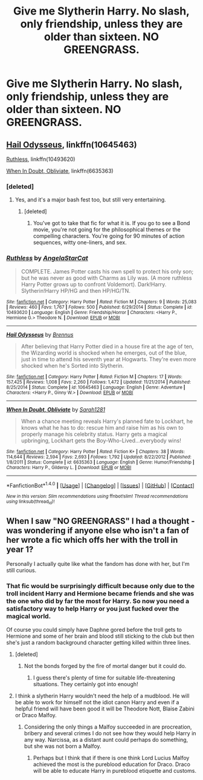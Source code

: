 #+TITLE: Give me Slytherin Harry. No slash, only friendship, unless they are older than sixteen. NO GREENGRASS.

* Give me Slytherin Harry. No slash, only friendship, unless they are older than sixteen. NO GREENGRASS.
:PROPERTIES:
:Author: booleanfreud
:Score: 11
:DateUnix: 1502418390.0
:DateShort: 2017-Aug-11
:FlairText: Request
:END:

** [[https://www.fanfiction.net/s/10645463/1/Hail-Odysseus][Hail Odysseus]], linkffn(10645463)

[[https://www.fanfiction.net/s/10493620/1/Ruthless][Ruthless]], linkffn(10493620)

[[https://www.fanfiction.net/s/6635363/1/When-In-Doubt-Obliviate][When In Doubt, Obliviate]], linkffn(6635363)
:PROPERTIES:
:Author: InquisitorCOC
:Score: 2
:DateUnix: 1502420052.0
:DateShort: 2017-Aug-11
:END:

*** [deleted]
:PROPERTIES:
:Score: 4
:DateUnix: 1502423515.0
:DateShort: 2017-Aug-11
:END:

**** Yes, and it's a major bash fest too, but still very entertaining.
:PROPERTIES:
:Author: InquisitorCOC
:Score: 3
:DateUnix: 1502426593.0
:DateShort: 2017-Aug-11
:END:

***** [deleted]
:PROPERTIES:
:Score: 2
:DateUnix: 1502440741.0
:DateShort: 2017-Aug-11
:END:

****** You've got to take that fic for what it is. If you go to see a Bond movie, you're not going for the philosophical themes or the compelling characters. You're going for 90 minutes of action sequences, witty one-liners, and sex.
:PROPERTIES:
:Author: derivative_of_life
:Score: 2
:DateUnix: 1502529836.0
:DateShort: 2017-Aug-12
:END:


*** [[http://www.fanfiction.net/s/10493620/1/][*/Ruthless/*]] by [[https://www.fanfiction.net/u/717542/AngelaStarCat][/AngelaStarCat/]]

#+begin_quote
  COMPLETE. James Potter casts his own spell to protect his only son; but he was never as good with Charms as Lily was. (A more ruthless Harry Potter grows up to confront Voldemort). Dark!Harry. Slytherin!Harry HP/HG and then HP/HG/TN.
#+end_quote

^{/Site/: [[http://www.fanfiction.net/][fanfiction.net]] *|* /Category/: Harry Potter *|* /Rated/: Fiction M *|* /Chapters/: 9 *|* /Words/: 25,083 *|* /Reviews/: 460 *|* /Favs/: 1,767 *|* /Follows/: 500 *|* /Published/: 6/29/2014 *|* /Status/: Complete *|* /id/: 10493620 *|* /Language/: English *|* /Genre/: Friendship/Horror *|* /Characters/: <Harry P., Hermione G.> Theodore N. *|* /Download/: [[http://www.ff2ebook.com/old/ffn-bot/index.php?id=10493620&source=ff&filetype=epub][EPUB]] or [[http://www.ff2ebook.com/old/ffn-bot/index.php?id=10493620&source=ff&filetype=mobi][MOBI]]}

--------------

[[http://www.fanfiction.net/s/10645463/1/][*/Hail Odysseus/*]] by [[https://www.fanfiction.net/u/4577618/Brennus][/Brennus/]]

#+begin_quote
  After believing that Harry Potter died in a house fire at the age of ten, the Wizarding world is shocked when he emerges, out of the blue, just in time to attend his seventh year at Hogwarts. They're even more shocked when he's Sorted into Slytherin.
#+end_quote

^{/Site/: [[http://www.fanfiction.net/][fanfiction.net]] *|* /Category/: Harry Potter *|* /Rated/: Fiction M *|* /Chapters/: 17 *|* /Words/: 157,425 *|* /Reviews/: 1,008 *|* /Favs/: 2,260 *|* /Follows/: 1,472 *|* /Updated/: 11/21/2014 *|* /Published/: 8/25/2014 *|* /Status/: Complete *|* /id/: 10645463 *|* /Language/: English *|* /Genre/: Adventure *|* /Characters/: <Harry P., Ginny W.> *|* /Download/: [[http://www.ff2ebook.com/old/ffn-bot/index.php?id=10645463&source=ff&filetype=epub][EPUB]] or [[http://www.ff2ebook.com/old/ffn-bot/index.php?id=10645463&source=ff&filetype=mobi][MOBI]]}

--------------

[[http://www.fanfiction.net/s/6635363/1/][*/When In Doubt, Obliviate/*]] by [[https://www.fanfiction.net/u/674180/Sarah1281][/Sarah1281/]]

#+begin_quote
  When a chance meeting reveals Harry's planned fate to Lockhart, he knows what he has to do: rescue him and raise him as his own to properly manage his celebrity status. Harry gets a magical upbringing, Lockhart gets the Boy-Who-Lived...everybody wins!
#+end_quote

^{/Site/: [[http://www.fanfiction.net/][fanfiction.net]] *|* /Category/: Harry Potter *|* /Rated/: Fiction K+ *|* /Chapters/: 38 *|* /Words/: 114,644 *|* /Reviews/: 2,594 *|* /Favs/: 2,693 *|* /Follows/: 1,792 *|* /Updated/: 8/22/2012 *|* /Published/: 1/8/2011 *|* /Status/: Complete *|* /id/: 6635363 *|* /Language/: English *|* /Genre/: Humor/Friendship *|* /Characters/: Harry P., Gilderoy L. *|* /Download/: [[http://www.ff2ebook.com/old/ffn-bot/index.php?id=6635363&source=ff&filetype=epub][EPUB]] or [[http://www.ff2ebook.com/old/ffn-bot/index.php?id=6635363&source=ff&filetype=mobi][MOBI]]}

--------------

*FanfictionBot*^{1.4.0} *|* [[[https://github.com/tusing/reddit-ffn-bot/wiki/Usage][Usage]]] | [[[https://github.com/tusing/reddit-ffn-bot/wiki/Changelog][Changelog]]] | [[[https://github.com/tusing/reddit-ffn-bot/issues/][Issues]]] | [[[https://github.com/tusing/reddit-ffn-bot/][GitHub]]] | [[[https://www.reddit.com/message/compose?to=tusing][Contact]]]

^{/New in this version: Slim recommendations using/ ffnbot!slim! /Thread recommendations using/ linksub(thread_id)!}
:PROPERTIES:
:Author: FanfictionBot
:Score: 1
:DateUnix: 1502420092.0
:DateShort: 2017-Aug-11
:END:


** When I saw "NO GREENGRASS" I had a thought - was wondering if anyone else who isn't a fan of her wrote a fic which offs her with the troll in year 1?

Personally I actually quite like what the fandom has done with her, but I'm still curious.
:PROPERTIES:
:Author: SteamAngel
:Score: 1
:DateUnix: 1502464576.0
:DateShort: 2017-Aug-11
:END:

*** That fic would be surprisingly difficult because only due to the troll incident Harry and Hermione became friends and she was the one who did by far the most for Harry. So now you need a satisfactory way to help Harry or you just fucked over the magical world.

Of course you could simply have Daphne gored before the troll gets to Hermione and some of her brain and blood still sticking to the club but then she's just a random background character getting killed within three lines.
:PROPERTIES:
:Author: Hellstrike
:Score: 2
:DateUnix: 1502494907.0
:DateShort: 2017-Aug-12
:END:

**** [deleted]
:PROPERTIES:
:Score: 3
:DateUnix: 1502501554.0
:DateShort: 2017-Aug-12
:END:

***** Not the bonds forged by the fire of mortal danger but it could do.
:PROPERTIES:
:Author: Hellstrike
:Score: 3
:DateUnix: 1502525317.0
:DateShort: 2017-Aug-12
:END:

****** I guess there's plenty of time for suitable life-threatening situations. They certainly got into enough!
:PROPERTIES:
:Author: SteamAngel
:Score: 1
:DateUnix: 1502527229.0
:DateShort: 2017-Aug-12
:END:


**** I think a slytherin Harry wouldn't need the help of a mudblood. He will be able to work for himself not the idiot canon Harry and even if a helpful friend will have been good it will be Theodore Nott, Blaise Zabini or Draco Malfoy.
:PROPERTIES:
:Author: sebo1715
:Score: 1
:DateUnix: 1510783956.0
:DateShort: 2017-Nov-16
:END:

***** Considering the only things a Malfoy succeeded in are procreation, bribery and several crimes I do not see how they would help Harry in any way. Narcissa, as a distant aunt could perhaps do something, but she was not born a Malfoy.
:PROPERTIES:
:Author: Hellstrike
:Score: 2
:DateUnix: 1510839087.0
:DateShort: 2017-Nov-16
:END:

****** Perhaps but I think that if there is one think Lord Lucius Malfoy achieved the most is the pureblood education for Draco. Draco will be able to educate Harry in pureblood etiquette and customs.
:PROPERTIES:
:Author: sebo1715
:Score: 1
:DateUnix: 1511542409.0
:DateShort: 2017-Nov-24
:END:
